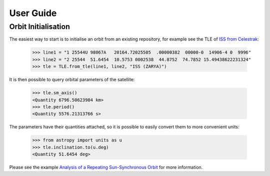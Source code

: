 User Guide
==========

Orbit Initialisation
--------------------

The easiest way to start is to initialise an orbit from an existing repository, for example see the TLE of
`ISS from Celestrak <https://celestrak.com/satcat/tle.php?CATNR=25544>`_:

    >>> line1 = "1 25544U 98067A   20164.72025505  .00000382  00000-0  14906-4 0  9996"
    >>> line2 = "2 25544  51.6454  10.5753 0002538  44.8752  74.7852 15.49438622231324"
    >>> tle = TLE.from_tle(line1, line2, "ISS (ZARYA)")

It is then possible to query orbital parameters of the satellite:

    >>> tle.sm_axis()
    <Quantity 6796.50623984 km>
    >>> tle.period()
    <Quantity 5576.21313766 s>

The parameters have their quantities attached, so it is possible to easily convert them to more convenient units:

    >>> from astropy import units as u
    >>> tle.inclination.to(u.deg)
    <Quantity 51.6454 deg>

Please see the example `Analysis of a Repeating Sun-Synchronous Orbit <examples/tutorials/sso_analysis.ipynb>`_
for more information.